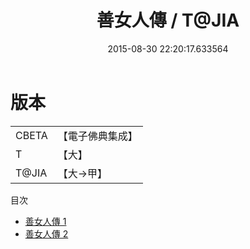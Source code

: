 #+TITLE: 善女人傳 / T@JIA

#+DATE: 2015-08-30 22:20:17.633564
* 版本
 |     CBETA|【電子佛典集成】|
 |         T|【大】     |
 |     T@JIA|【大→甲】   |
目次
 - [[file:KR6r0117_001.txt][善女人傳 1]]
 - [[file:KR6r0117_002.txt][善女人傳 2]]
